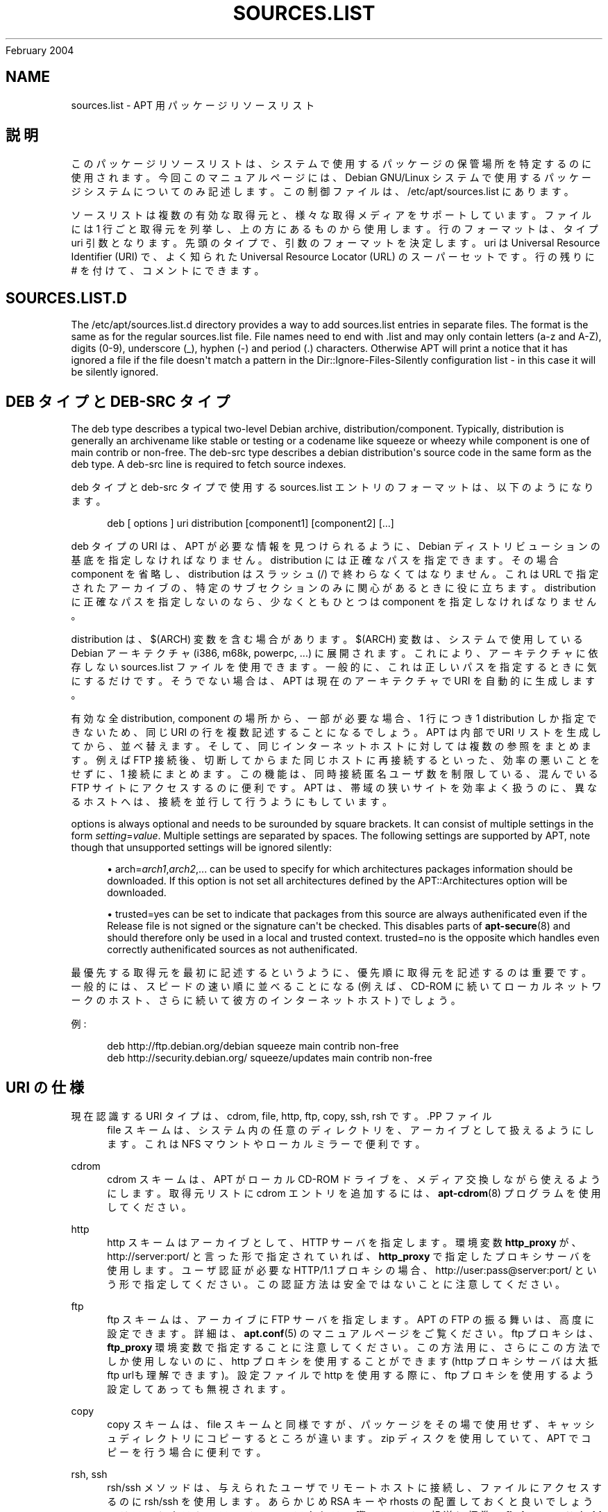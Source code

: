 '\" t
.\"     Title: sources.list
.\"    Author: Jason Gunthorpe
.\" Generator: DocBook XSL Stylesheets v1.76.1 <http://docbook.sf.net/>
.\"      Date: 29
February 2004
.\"    Manual: APT
.\"    Source: Linux
.\"  Language: English
.\"
.TH "SOURCES\&.LIST" "5" "29 February 2004" "Linux" "APT"
.\" -----------------------------------------------------------------
.\" * Define some portability stuff
.\" -----------------------------------------------------------------
.\" ~~~~~~~~~~~~~~~~~~~~~~~~~~~~~~~~~~~~~~~~~~~~~~~~~~~~~~~~~~~~~~~~~
.\" http://bugs.debian.org/507673
.\" http://lists.gnu.org/archive/html/groff/2009-02/msg00013.html
.\" ~~~~~~~~~~~~~~~~~~~~~~~~~~~~~~~~~~~~~~~~~~~~~~~~~~~~~~~~~~~~~~~~~
.ie \n(.g .ds Aq \(aq
.el       .ds Aq '
.\" -----------------------------------------------------------------
.\" * set default formatting
.\" -----------------------------------------------------------------
.\" disable hyphenation
.nh
.\" disable justification (adjust text to left margin only)
.ad l
.\" -----------------------------------------------------------------
.\" * MAIN CONTENT STARTS HERE *
.\" -----------------------------------------------------------------
.SH "NAME"
sources.list \- APT 用パッケージリソースリスト
.SH "説明"
.PP
このパッケージリソースリストは、システムで使用するパッケージの保管場所を特定するのに使用されます。今回このマニュアルページには、Debian GNU/Linux システムで使用するパッケージシステムについてのみ記述します。この制御ファイルは、/etc/apt/sources\&.list
にあります。
.PP
ソースリストは複数の有効な取得元と、様々な取得メディアをサポートしています。ファイルには 1 行ごと取得元を列挙し、上の方にあるものから使用します。行のフォーマットは、タイプ uri 引数
となります。先頭の
タイプ
で、引数
のフォーマットを決定します。uri
は Universal Resource Identifier (URI) で、よく知られた Universal Resource Locator (URL) のスーパーセットです。行の残りに # を付けて、コメントにできます。
.SH "SOURCES.LIST.D"
.PP
The
/etc/apt/sources\&.list\&.d
directory provides a way to add sources\&.list entries in separate files\&. The format is the same as for the regular
sources\&.list
file\&. File names need to end with
\&.list
and may only contain letters (a\-z and A\-Z), digits (0\-9), underscore (_), hyphen (\-) and period (\&.) characters\&. Otherwise APT will print a notice that it has ignored a file if the file doesn\*(Aqt match a pattern in the
Dir::Ignore\-Files\-Silently
configuration list \- in this case it will be silently ignored\&.
.SH "DEB タイプと DEB-SRC タイプ"
.PP
The
deb
type describes a typical two\-level Debian archive,
distribution/component\&. Typically,
distribution
is generally an archivename like
stable
or
testing
or a codename like
squeeze
or
wheezy
while component is one of
main
contrib
or
non\-free\&. The
deb\-src
type describes a debian distribution\*(Aqs source code in the same form as the
deb
type\&. A
deb\-src
line is required to fetch source indexes\&.
.PP
deb
タイプと
deb\-src
タイプで使用する
sources\&.list
エントリのフォーマットは、以下のようになります。
.sp
.if n \{\
.RS 4
.\}
.nf
deb [ options ] uri distribution [component1] [component2] [\&.\&.\&.]
.fi
.if n \{\
.RE
.\}
.PP
deb
タイプの URI は、APT が必要な情報を見つけられるように、Debian ディストリビューションの基底を指定しなければなりません。distribution
には正確なパスを指定できます。その場合 component を省略し、distribution
はスラッシュ (/) で終わらなくてはなりません。これは URL で指定されたアーカイブの、特定のサブセクションのみに関心があるときに役に立ちます。distribution
に正確なパスを指定しないのなら、少なくともひとつは
component
を指定しなければなりません。
.PP
distribution
は、$(ARCH)
変数を含む場合があります。$(ARCH)
変数は、システムで使用している Debian アーキテクチャ (i386, m68k, powerpc, \&.\&.\&.) に展開されます。これにより、アーキテクチャに依存しない
sources\&.list
ファイルを使用できます。一般的に、これは正しいパスを指定するときに気にするだけです。そうでない場合は、APT
は現在のアーキテクチャで URI を自動的に生成します。
.PP
有効な全 distribution, component の場所から、一部が必要な場合、1 行につき 1 distribution しか指定できないため、同じ URI の行を複数記述することになるでしょう。APT は内部で URI リストを生成してから、並べ替えます。そして、同じインターネットホストに対しては複数の参照をまとめます。例えば FTP 接続後、切断してからまた同じホストに再接続するといった、効率の悪いことをせずに、1 接続にまとめます。この機能は、同時接続匿名ユーザ数を制限している、混んでいる FTP サイトにアクセスするのに便利です。APT は、帯域の狭いサイトを効率よく扱うのに、異なるホストへは、接続を並行して行うようにもしています。
.PP
options
is always optional and needs to be surounded by square brackets\&. It can consist of multiple settings in the form
\fIsetting\fR=\fIvalue\fR\&. Multiple settings are separated by spaces\&. The following settings are supported by APT, note though that unsupported settings will be ignored silently:
.sp
.RS 4
.ie n \{\
\h'-04'\(bu\h'+03'\c
.\}
.el \{\
.sp -1
.IP \(bu 2.3
.\}
arch=\fIarch1\fR,\fIarch2\fR,\&...
can be used to specify for which architectures packages information should be downloaded\&. If this option is not set all architectures defined by the
APT::Architectures
option will be downloaded\&.
.RE
.sp
.RS 4
.ie n \{\
\h'-04'\(bu\h'+03'\c
.\}
.el \{\
.sp -1
.IP \(bu 2.3
.\}
trusted=yes
can be set to indicate that packages from this source are always authenificated even if the
Release
file is not signed or the signature can\*(Aqt be checked\&. This disables parts of
\fBapt-secure\fR(8)
and should therefore only be used in a local and trusted context\&.
trusted=no
is the opposite which handles even correctly authenificated sources as not authenificated\&.
.RE
.PP
最優先する取得元を最初に記述するというように、優先順に取得元を記述するのは重要です。一般的には、スピードの速い順に並べることになる (例えば、CD\-ROM に続いてローカルネットワークのホスト、さらに続いて彼方のインターネットホスト) でしょう。
.PP
例:
.sp
.if n \{\
.RS 4
.\}
.nf
deb http://ftp\&.debian\&.org/debian squeeze main contrib non\-free
deb http://security\&.debian\&.org/ squeeze/updates main contrib non\-free
   
.fi
.if n \{\
.RE
.\}
.SH "URI の仕様"
.PP
現在認識する URI タイプは、cdrom, file, http, ftp, copy, ssh, rsh です。.PP
ファイル
.RS 4
file スキームは、システム内の任意のディレクトリを、アーカイブとして扱えるようにします。これは NFS マウントやローカルミラーで便利です。
.RE
.PP
cdrom
.RS 4
cdrom スキームは、APT がローカル CD\-ROM ドライブを、メディア交換しながら使えるようにします。取得元リストに cdrom エントリを追加するには、\fBapt-cdrom\fR(8)
プログラムを使用してください。
.RE
.PP
http
.RS 4
http スキームはアーカイブとして、HTTP サーバを指定します。環境変数
\fBhttp_proxy\fR
が、http://server:port/ と言った形で指定されていれば、\fBhttp_proxy\fR
で指定したプロキシサーバを使用します。ユーザ認証が必要な HTTP/1\&.1 プロキシの場合、http://user:pass@server:port/ という形で指定してください。この認証方法は安全ではないことに注意してください。
.RE
.PP
ftp
.RS 4
ftp スキームは、アーカイブに FTP サーバを指定します。APT の FTP の振る舞いは、高度に設定できます。詳細は、\fBapt.conf\fR(5)
のマニュアルページをご覧ください。ftp プロキシは、\fBftp_proxy\fR
環境変数で指定することに注意してください。この方法用に、さらにこの方法でしか使用しないのに、http プロキシを使用することができます (http プロキシサーバは大抵 ftp urlも理解できます)。設定ファイルで http を使用する際に、ftp プロキシを使用するよう設定してあっても無視されます。
.RE
.PP
copy
.RS 4
copy スキームは、file スキームと同様ですが、パッケージをその場で使用せず、キャッシュディレクトリにコピーするところが違います。zip ディスクを使用していて、APT でコピーを行う場合に便利です。
.RE
.PP
rsh, ssh
.RS 4
rsh/ssh メソッドは、与えられたユーザでリモートホストに接続し、ファイルにアクセスするのに rsh/ssh を使用します。あらかじめ RSA キーや rhosts の配置しておくと良いでしょう。リモートホストのファイルへのアクセスの際、ファイル転送に標準の
\fBfind\fR
コマンドや
\fBdd\fR
コマンドを使用します。
.RE
.PP
さらに認識できる URI タイプ
.RS 4
APT can be extended with more methods shipped in other optional packages which should follow the nameing scheme
apt\-transport\-\fImethod\fR\&. The APT team e\&.g\&. maintains also the
apt\-transport\-https
package which provides access methods for https\-URIs with features similar to the http method, but other methods for using e\&.g\&. debtorrent are also available, see
\fBapt-transport-debtorrent\fR(1)\&.
.RE
.SH "サンプル"
.PP
/home/jason/debian に格納されている stable/main, stable/contrib, stable/non\-free 用のローカル (または NFS) アーカイブを使用します。
.sp
.if n \{\
.RS 4
.\}
.nf
deb file:/home/jason/debian stable main contrib non\-free
.fi
.if n \{\
.RE
.\}
.PP
上記同様ですが、不安定版 (開発版) を使用します。
.sp
.if n \{\
.RS 4
.\}
.nf
deb file:/home/jason/debian unstable main contrib non\-free
.fi
.if n \{\
.RE
.\}
.PP
上記のソース行
.sp
.if n \{\
.RS 4
.\}
.nf
deb\-src file:/home/jason/debian unstable main contrib non\-free
.fi
.if n \{\
.RE
.\}
.PP
The first line gets package information for the architectures in
APT::Architectures
while the second always retrieves
amd64
and
armel\&.
.sp
.if n \{\
.RS 4
.\}
.nf
deb http://ftp\&.debian\&.org/debian squeeze main
deb [ arch=amd64,armel ] http://ftp\&.debian\&.org/debian squeeze main
.fi
.if n \{\
.RE
.\}
.PP
archive\&.debian\&.org のアーカイブに HTTP アクセスし、hamm/main のみを使用します。
.sp
.if n \{\
.RS 4
.\}
.nf
deb http://archive\&.debian\&.org/debian\-archive hamm main
.fi
.if n \{\
.RE
.\}
.PP
ftp\&.debian\&.org のアーカイブに FTP アクセスし、debian ディレクトリ以下の squeeze/contrib のみを使用します。
.sp
.if n \{\
.RS 4
.\}
.nf
deb ftp://ftp\&.debian\&.org/debian squeeze contrib
.fi
.if n \{\
.RE
.\}
.PP
ftp\&.debian\&.org のアーカイブに FTP アクセスし、debian ディレクトリ以下の unstable/contrib のみを使用します。sources\&.list
に上記サンプルと一緒に指定された場合、両方のリソース行に対応する FTP セッションはひとつだけになります。
.sp
.if n \{\
.RS 4
.\}
.nf
deb ftp://ftp\&.debian\&.org/debian unstable contrib
.fi
.if n \{\
.RE
.\}
.PP
Uses HTTP to access the archive at ftp\&.tlh\&.debian\&.org, under the universe directory, and uses only files found under
unstable/binary\-i386
on i386 machines,
unstable/binary\-amd64
on amd64, and so forth for other supported architectures\&. [Note this example only illustrates how to use the substitution variable; official debian archives are not structured like this]
.sp
.if n \{\
.RS 4
.\}
.nf
deb http://ftp\&.tlh\&.debian\&.org/universe unstable/binary\-$(ARCH)/
.fi
.if n \{\
.RE
.\}
.sp
.SH "関連項目"
.PP
\fBapt-cache\fR(8)
\fBapt.conf\fR(5)
.SH "バグ"
.PP
\m[blue]\fBAPT バグページ\fR\m[]\&\s-2\u[1]\d\s+2
をご覧ください。 APT のバグを報告する場合は、
/usr/share/doc/debian/bug\-reporting\&.txt
や
\fBreportbug\fR(1)
コマンドをご覧ください。
.SH "翻訳"
.PP
倉澤 望
<nabetaro@debian\&.or\&.jp>
(2003\-2006,2009\-2010), Debian JP Documentation ML
<debian\-doc@debian\&.or\&.jp>
.PP
この翻訳文書には未訳部分が含まれていることに注意してください。 翻訳がオリジナルに追従できていない場合、 内容を失わないようにこのようにしています。
.SH "AUTHORS"
.PP
\fBJason Gunthorpe\fR
.RS 4
.RE
.PP
\fBAPT チーム\fR
.RS 4
.RE
.SH "NOTES"
.IP " 1." 4
APT バグページ
.RS 4
\%http://bugs.debian.org/src:apt
.RE

